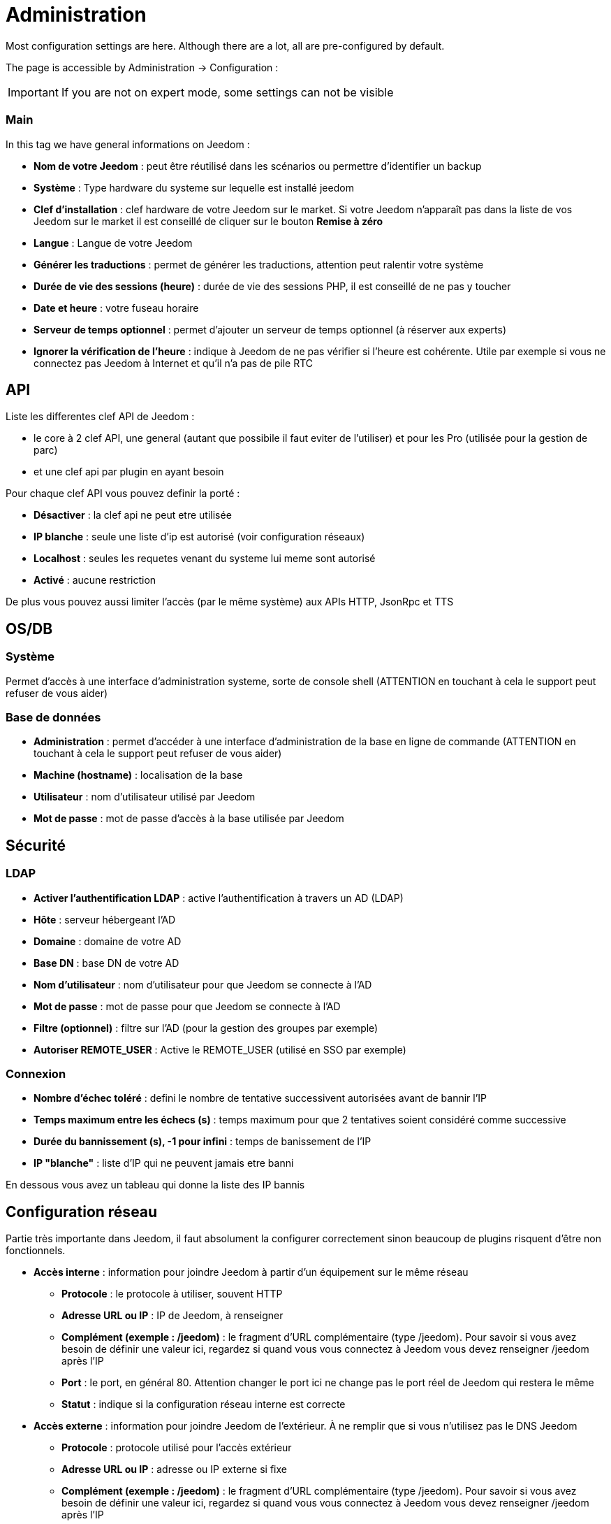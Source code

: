 = Administration

Most configuration settings are here. Although there are a lot, all are pre-configured by default.

The page is accessible by Administration -> Configuration : 


[IMPORTANT]
If you are not on expert mode, some settings can not be visible

=== Main

In this tag we have general informations on Jeedom : 

* *Nom de votre Jeedom* : peut être réutilisé dans les scénarios ou permettre d'identifier un backup
* *Système* : Type hardware du systeme sur lequelle est installé jeedom
* *Clef d'installation* : clef hardware de votre Jeedom sur le market. Si votre Jeedom n'apparaît pas dans la liste de vos Jeedom sur le market il est conseillé de cliquer sur le bouton *Remise à zéro*
* *Langue* : Langue de votre Jeedom
* *Générer les traductions* : permet de générer les traductions, attention peut ralentir votre système
* *Durée de vie des sessions (heure)* : durée de vie des sessions PHP, il est conseillé de ne pas y toucher
* *Date et heure* : votre fuseau horaire
* *Serveur de temps optionnel* : permet d'ajouter un serveur de temps optionnel (à réserver aux experts)
* *Ignorer la vérification de l'heure* : indique à Jeedom de ne pas vérifier si l'heure est cohérente. Utile par exemple si vous ne connectez pas Jeedom à Internet et qu'il n'a pas de pile RTC

== API

Liste les differentes clef API de Jeedom : 

* le core à 2 clef API, une general (autant que possibile il faut eviter de l'utiliser) et pour les Pro (utilisée pour la gestion de parc)
* et une clef api par plugin en ayant besoin

Pour chaque clef API vous pouvez definir la porté : 

* *Désactiver* : la clef api ne peut etre utilisée
* *IP blanche* : seule une liste d'ip est autorisé (voir configuration réseaux)
* *Localhost* : seules les requetes venant du systeme lui meme sont autorisé
* *Activé* : aucune restriction

De plus vous pouvez aussi limiter l'accès (par le même système) aux APIs HTTP, JsonRpc et TTS

== OS/DB
 
=== Système

Permet d'accès à une interface d'administration systeme, sorte de console shell  (ATTENTION en touchant à cela le support peut refuser de vous aider)

=== Base de données

* *Administration* : permet d'accéder à une interface d'administration de la base en ligne de commande (ATTENTION en touchant à cela le support peut refuser de vous aider)
* *Machine (hostname)* : localisation de la base
* *Utilisateur* : nom d'utilisateur utilisé par Jeedom
* *Mot de passe* : mot de passe d'accès à la base utilisée par Jeedom

== Sécurité

=== LDAP

* *Activer l'authentification LDAP* : active l'authentification à travers un AD (LDAP)
* *Hôte* : serveur hébergeant l'AD
* *Domaine* : domaine de votre AD
* *Base DN* : base DN de votre AD
* *Nom d'utilisateur* : nom d'utilisateur pour que Jeedom se connecte à l'AD
* *Mot de passe* : mot de passe pour que Jeedom se connecte à l'AD
* *Filtre (optionnel)* : filtre sur l'AD (pour la gestion des groupes par exemple)
* *Autoriser REMOTE_USER* : Active le REMOTE_USER (utilisé en SSO par exemple)

=== Connexion

* *Nombre d'échec toléré* : defini le nombre de tentative successivent autorisées avant de bannir l'IP
* *Temps maximum entre les échecs (s)* : temps maximum pour que 2 tentatives soient considéré comme successive
* *Durée du bannissement (s), -1 pour infini* : temps de banissement de l'IP
* *IP "blanche"* : liste d'IP qui ne peuvent jamais etre banni

En dessous vous avez un tableau qui donne la liste des IP bannis

== Configuration réseau

Partie très importante dans Jeedom, il faut absolument la configurer correctement sinon beaucoup de plugins risquent d'être non fonctionnels.

* *Accès interne* : information pour joindre Jeedom à partir d'un équipement sur le même réseau
** *Protocole* : le protocole à utiliser, souvent HTTP
** *Adresse URL ou IP* : IP de Jeedom, à renseigner
** *Complément (exemple : /jeedom)* : le fragment d'URL complémentaire (type /jeedom). Pour savoir si vous avez besoin de définir une valeur ici, regardez si quand vous vous connectez à Jeedom vous devez renseigner /jeedom après l'IP
** *Port* : le port, en général 80. Attention changer le port ici ne change pas le port réel de Jeedom qui restera le même
** *Statut* : indique si la configuration réseau interne est correcte
* *Accès externe* : information pour joindre Jeedom de l'extérieur. À ne remplir que si vous n'utilisez pas le DNS Jeedom
** *Protocole* : protocole utilisé pour l'accès extérieur
** *Adresse URL ou IP* : adresse ou IP externe si fixe
** *Complément (exemple : /jeedom)* :  le fragment d'URL complémentaire (type /jeedom). Pour savoir si vous avez besoin de définir une valeur ici, regardez si quand vous vous connectez à Jeedom vous devez renseigner /jeedom après l'IP
* *Gestion avancée* : peut ne pas apparaitre en fonction de la compatibilité avec votre matériel. Vous aurez ici la liste de vos interface réseaux
** *Désactiver la gestion du réseau par Jeedom* : indique à Jeedom de ne pas monitorer le réseau (à activer si Jeedom n'est connecté à aucun réseau)
* *Proxy market* : permet un accès distant à votre Jeedom sans avoir besoin d'un DNS, d'une IP fixe ou d'ouvrir les ports de votre box
** *Utiliser les DNS Jeedom* : active les DNS Jeedom (attention cela nécessite au moins un service pack)
** *Statut DNS* : statut du DNS HTTP
** *Gestion* : permet d'arrêter et relancer le service DNS

[TIP]
Si vous êtes en HTTPS le port est le 443 (par défaut) et en HTTP le port est par défaut le 80

[IMPORTANT]
Cette partie est juste là pour expliquer à Jeedom son environnement : une modification du port ou de l'IP ici ne changera pas le port ou l'IP de Jeedom. Pour cela il faut se connecter en SSH et éditer le fichier /etc/network/interfaces pour l'IP et les fichiers etc/nginx/sites-available/default et etc/nginx/sites-available/default_ssl (pour le HTTPS). En cas de mauvaise manipulation de votre Jeedom, l'équipe Jeedom ne pourra être tenue pour responsable et pourra refuser toute demande de support.

[NOTE]
Vous pouvez voir link:http://blog.domadoo.fr/2014/10/15/acceder-depuis-lexterieur-jeedom-en-https[ici] un tutoriel pour mettre en place un certificat HTTPS auto-signé.

[IMPORTANT]
Si vous n'arrivez pas à faire fonctionner le DNS Jeedom, regardez la configuration du pare-feu et filtre parental de votre box (sur livebox il faut par exemple le pare-feu en moyen).

== Couleurs

La colorisation des widgets est effectuée en fonction de la catégorie d'appartenance du widget qui est définie dans la configuration de chaque module (voir plugin Z-Wave, RFXCOM... etc). Parmi les catégories on retrouve le chauffage, les lumières, les automatismes etc...

Pour chaque catégorie, on pourra choisir une couleur différente entre la version desktop et la version mobile. Il y a également 2 types de couleurs, les couleurs de fond des widgets et les couleurs des commandes lorsque le widget est de type graduel, par exemple les lumières, les volets, les températures.

En cliquant sur la couleur une fenêtre s'ouvre, permettant de choisir sa couleur.

Vous pouvez aussi configurer ici la transparence des widgets de manière globale (qui sera la valeur par défaut, il est possible ensuite de modifier cette valeur widget par widget).

[TIP]
N'oubliez pas de sauvegarder après toute modification.

== Commandes

=== Historique

* *Afficher les statistiques sur les widgets* : permet d'afficher ou non les statistiques sur les widgets ; il faut que le widget soit compatible, ce qui est le cas pour la plupart ; il faut aussi que la commande soit de type numérique
* *Période de calcul pour min, max, moyenne (en heures)* : période de calcul des statistiques (par défaut 24h), il n'est pas possible de mettre moins d'une heure
* *Période de calcul pour la tendance (en heures)* : période de calcul des tendances (par défaut 2h), il n'est pas possible de mettre moins d'une heure
* *Délai avant archivage (en heures)* : donne le délai avant archivage, par défaut la valeur est de 24h, c'est-à-dire que les données historisées doivent avoir plus de 24h pour être archivées (pour rappel, l'archivage va soit moyenner, soit prendre le maximum ou le minimum de la donnée sur une période qui correspond à la taille des paquets)
* *Archiver par paquet de (en heures)* : ce paramètre donne justement la taille des paquets, par defaut 1h ; cela signifie que Jeedom va prendre des périodes de 1h, moyenner (par exemple, suivant le réglage de la commande) et stocker cette nouvelle valeur (en supprimant les valeurs moyennées).
* *Seuil de calcul de tendance basse* : cette valeur correspond au seuil de tendance basse (Jeedom indique que la valeur est en baisse), il doit être négatif (par défaut -0.1).
* *Seuil de calcul de tendance haut* : idem mais à la tendance haute.
* *Période d'affichage des graphiques par defaut* : pour des questions de performance lors de l'affichage à la volée (en cliquant sur le widget ou par la page historique) Jeedom n'affiche qu'une période restreinte de l'historique (cela permet un affichage plus rapide) ; il est ici possible de régler cette valeur.

[NOTE]
Il est possible d'activer sur les widgets l'affichage du minimum, de la moyenne, du maximum et de la tendance (par défaut ceci est désactivé car cela a une tendance à allonger le temps d'affichage du dashboard à cause des calculs). Si vous activez cette option, par défaut, Jeedom se fonde sur les données des dernières 24h pour calculer ces statistiques. Les tendances sont par défaut calculées sur 2h. Ce paramètre est bien sûr modifiable (voir plus bas).La méthode de calcul de tendance est fondée sur le calcul des moindres carrés (voir https://fr.wikipedia.org/wiki/M%C3%A9thode_des_moindres_carr%C3%A9s[ici] pour le détail).

=== Push

** *URL de push globale* :  permet de rajouter une URL à appeler en cas de mise à jour d'une commande. Vous pouvez utiliser les tags suivant : \#value# pour la valeur de la commande, \#cmd_name# pour le nom de la commande, \#cmd_id# pour l'identifiant unique de la commande, \#humanname# pour le nom complet de la commande (ex : \#[Salle de bain][Hydrometrie][Humidité]#)

== Cache

Permet de surveiller et d'agir sur le cache de Jeedom : 

* *Statistiques* : Nombre d'objets actuellement en cache
* *Nettoyer le cache* : Force la suppression des objets qui ne sont plus utile (Jeedom le fait automatiquement toute les nuits)
* *Vider toutes les données en cache* : Vide completement le cache (attention cela peut faire perdre des données)
* *Temps de pause pour le long polling* : Fréquence a laquelle Jeedom verifie si il y a des evenements en attente pour les clients (interface web, application mobile...). Plus ce temps est cours plus l'interface se mettra à jour rapidement, en contre partie cela utilise plus de ressources et peut donc ralentir jeedom

== Interactions

=== Général

Vous avez ici 3 paramètres : 

* *Sensibilité* : il y a 4 niveaux de correspondance (La sensibilité va de 1 (correspond exactement) à 99)
** pour 1 mot : le niveau de correspondance pour les interactions à un seul mot
** 2 mots : le niveau de correspondance pour les interactions à deux mots
** 3 mots : le niveau de correspondance pour les interactions à trois mots
** + de 3 mots : le niveau de correspondance pour les interactions à plus de trois mots
* *Ne pas répondre si l'interaction n'est pas comprise* : par défaut Jeedom répond "je n'ai pas compris" si l'interaction n'est pas comprise. Il est possible de désactiver ce fonctionnement pour que Jeedom ne réponde rien, mettre le bouton à oui pour désactiver la réponse.
* *Regex général d'exclusion pour les interactions* : permet de définir une regexp qui, si elle correspond à une interaction, supprimera automatiquement cette phrase de la génération (réservé aux experts). Pour plus d'infos voir les explications dans le chapitre *"Regexp d'exclusion"*

=== Interaction automatique, contextuelle & avertissement

Les interactions automatique permettent a Jeedom de tenter de comprendre la commande meme si il n'y a pas d'interaction definie (il va chercher un nom d'objet et/ou d'équipement et/ou de commande pour essayer de répondre le mieux possible)

Les interactions contextuelle vous permette d'enchainer plusieurs demande sans tout repeter, jeedom gardant le contexte, exemple : 

* Vous : Combien fait-il dans la chambre ?
* Jeedom : Température 25.2 °C
* Vous : et dans le salon ?
* Jeedom : Température 27.2 °C

Il est aussi possible de poser 2 questions en une : 

* Vous : Combien fait-il dans la chambre et dans le salon ?
* Jeedom : Température 27.2 °C
		   Température 27.2 °C

Les intéractions de type prévient moi permette de demander à Jeedom de vous prevenir si une commande dépasse/descend ou vaut une certaine valeur. Ex :

* Vous : Préviens moi si la température du salon dépasse 25°C ?
* Jeedom : OK

Dès que la température du salon dépassera 25°C jeedom vous le dira (une seule fois)

[NOTE]
Par defaut Jeedom vous répondra par le meme canal que celui que vous avez utilisé pour lui demander de vous prévenir. Si il n'en trouve pas alors il utilisera la commande par defaut spécifié dans la configuration

* *Activer les interactions automatique* : active les interactions automatique
* *Activer les réponses contextuelle* : active les interactions contextuelle
* *Réponse contextuelle prioritaire si la phrase commence par* : si la phrase commence par le mot en question alors Jeedom va prioritiser une réponse contextuelle (vous pouvez mettre plusieurs mot en les séparant par des ;)
* *Découper une interaction en 2 si elle contient* : idem mais pour le découpage d'une interaction contenant plusieurs question
* *Réponse de type "previens moi" si la phrase commence par* : si la phrase commence par ce/ces mots alors Jeedom cherchera pour faire une interaction de type préviens moi (vous pouvez mettre plusieurs mot en les séparant par des ;)
* *Commande de retour par défaut* : commande de retour par defaut pour une interaction de type préviens (utilisé notament si vous avez programé l'alerte par l'interface mobile)
* *Synonyme pour les objets* : liste des synomnyme pour les objets (ex : rdc|rez de chaussé|sous sol|bas;sdb|salle de bain)
* *Synonyme pour les équipements* : liste des synomnyme pour les équipements
* *Synonyme pour les commandes* : liste des synomnyme pour les commandes
* *Synonyme pour les résumé* : liste des synomnyme pour les résumés

=== Couleurs

Cette partie permet de definir les couleurs pour le pilotage des bandeaux de LED par exemple (pour que Jeedom comprenne les couleurs type rouge/bleu/noir...)

== Rapports

Permet de configuration la generation et la gestion des raports

* *Delai d'attente après génération de la page (en ms)* : Délai d'attente après chargement du rapport pour faire la "photo", à changer si votre rapport est incomplet par exemple
* *Nettoyer les rapport plus anciens de (jours)* : défini le nombre de jour avant de supprimer un rapport (les rapports prennent un peu de place donc attention à ne pas mettre trop de conservation)

== Liens

Permet de configurer le graphique de lien

* *Profondeur pour les scénarios* : Permet de définir, lors de l'affichage d'un graphique de lien d'un scénario, le nombre d'élément maximum à afficher (plus il y a d'élément plus le graphique sera lent à générer et plus il sera difficile à lire)
* *Profondeur pour les objets* : idem pour les objets
* *Profondeur pour les équipements* : idem pour les équipements
* *Profondeur pour les commandes* : idem pour les commandes
* *Profondeur pour les variables* : idem pour les variables
* *Paramètre de prerender* : permet d'agir sur la disposition du graph
* *Paramètre de render* : idem

== Résumés

Permet d'ajouter des résumés d'objet (information affiché tout en haut dans la barre de menu Jeedom ou a coté des objets) : 

* *Clef* : clef du résumé, a ne surtout pas toucher
* *Nom* : Nom du résumé
* *Calcul* : Méthode de calcul, peut etre de type 
** *Somme* : somme les differentes valeur
** *Moyenne* : fait la moyenne des valeurs
** *Texte* : afficher textuellement la valeur (surtout pour celle de type chaine de caractere)
* *Icone* : icone du résumé
* *Unité* : unité du résumé
* *Méthode de comptage* : si vous compté une donnée binaire alors il faut mettre cette valeur a binaire, exemple si vous comptez ne nombre de lampe allumées mais que vous avez juste la valeur du variateur (0 à 100), alors il faut mettre binaire, comme cela jeedom considera que si la valeur est >1 alors Jeedom considera la lampe allumée 
* *Affiché si valeur égale 0* : masquer la valeur si elle vos 0 
* *Liée à un virtuel* : lance la création de commande virtuel ayant pour valeur celle du résumé

== Logs

Vous avez ici les options suivantes :

* *Message*
** *Ajouter un message à chaque erreur dans les logs* : si un plugin ou Jeedom écrit un message d'erreur dans un log, Jeedom ajoute automatiquement un message dans le centre des messages (au moins vous êtes sûr de ne pas le manquer)
** *Commande d'information utilisateur* : permet de sélectionner une ou plusieurs commandes (à séparer par des &&) de type message qui seront utilisées lors de nouveaux messages (permet d'être tout de suite prévenu)
* *Alertes*
** *Ajouter un message à chaque Timeout* : ajoute un message dans le centre de message si un équipement tombe en timeout
** *Commande sur Timeout* : commande de type message à utiliser si un équipement est en timeout
** *Ajouter un message à chaque Batterie en Warning* : ajoute un message dans le centre de message si un équipement à son niveau de batterie en warning
** *Commande sur Batterie en Warning* : commande de type message à utiliser si un équipement à son niveau de batterie en warning
** *Ajouter un message à chaque Batterie en Danger* : ajoute un message dans le centre de message si un équipement à son niveau de betterie en danger
** *Commande sur Batterie en Danger* : commande de type message à utiliser si un équipement à son niveau de betterie en danger
** *Ajouter un message à chaque Warning* : ajoute un message dans le centre de message si une commande passe en alerte warning
** *Commande sur Warning* : commande de type message à utiliser si une commande passe en alerte warning
** *Ajouter un message à chaque Danger* : ajoute un message dans le centre de message si une commande passe en alerte danger
** *Commande sur Danger* : commande de type message à utiliser si une commande passe en alerte danger
* *Log* 
** *Moteur de log* : permet de changer le moteur de log pour par exemple les envoyer à un demon syslog(d)
** *Format des logs* : Format des logs à utiliser (attention ca n'affecte pas les logs des démons)
** *Nombre de lignes maximum dans un fichier de log* : Définit le nombre maximum de lignes dans un fichier de log, il est recommandé de ne pas toucher cette valeur, car une valeur trop grande pourrait remplir le système de fichiers et/ou rendre Jeedom incapable d'afficher le log
** *Niveau de log par défaut* : niveau de log par defaut de jeedom

En dessous vous retrouvez un tableau permet de gerer finement le niveau de log par type ou plugin de Jeedom

== Equipements

* *Nombre d'échecs avant désactivation de l'équipement* : nombre d'échecs de communication avec l'équipement avant desactivation de celui-ci (un message vous préviendra si cela arrive)
* *Seuils des piles* : permet de gérer les seuils d'alertes globaux sur les piles

== Mise à jour et fichiers

* *Source de mise à jour* : choisir la source de mise à jour du core de jeedom
* *Version du core* : version du core à récuperer
* *Faire une sauvegarde avant la mise à jour* : indique si il faut faire une sauvegarde avant la mise à jour
* *Vérifier automatiquement s'il y a des mises à jour* : indique si il faut chercher automatiquement si il y a de nouvelle mise à jour (attention pour eviter de faire tomber le market l'heure de verification peut changer)

=== Les dépôts

Les dépôts sont des espaces de stockage (et de service) pour pouvoir mettre des backups, récupérer des plugins, récupérer le core de jeedom....

==== Fichier

Dépôt servant à activer l'envoi de plugins par des fichiers.

==== Github

Dépôt servant à relier Jeedom à Github.

* *Token* : token pour l'accès au dépôt privé
* *Utilisateur ou organisation du dépôt pour le core Jeedom* : nom de l'utilisateur ou de l'organisation sur github pour le core
* *Nom du dépôt pour le core Jeedom* : nom du dépôt pour le core
* *Branche pour le core Jeedom* : branche du dépôt pour le core

==== Market

Dépôt servant à relier Jeedom au market, il est vivement conseillé d'utiliser ce dépôt. Attention toute demande de support pourra être refusée si vous utilisez un autre dépôt que celui-ci.

* *Adresse* : adresse du Market
* *Nom d'utilisateur* : votre nom d'utilisateur sur le Market
* *Mot de passe* : votre mot de passe du Market

==== Samba

Dépôt permettant d'envoyer automatiquement un backup de Jeedom sur un partage Samba (ex NAS Synology).

* *[Backup] IP* : IP du serveur Samba
* *[Backup] Utilisateur* : nom d'utilisateur pour la connexion (les connexions anonymes ne sont pas possibles)
* * L'utilisateur doit forcement avoir les droits lecture/ecriture sur ce repertoire
* *[Backup] Mot de passe* : mot de passe de l'utilisateur
* *[Backup] Partage* : chemin du partage (attention à bien s'arrêter au niveau du partage)
* *[Backup] Chemin* : chemin dans le partage (à mettre en relatif), celui-ci doit exister

[NOTE]
Si le chemin d'accès à votre dossier de sauvegarde samba est : \\192.168.0.1\Sauvegardes\Domotique\Jeedom
Alors IP = 192.168.0.1 , Partage = //192.168.0.1/Sauvegardes , Chemin = Domotique/Jeedom

[NOTE]
Lors de la validation du partage samba, tel que décrit précédement, une nouvelle forme de sauvegarde apparait dans l'onglet
backup de jeedom. En l'activant, jeedom procedera à son envoi automatique lors du prochain backup. Un test est possible en
effectuant un backup manuel. Le log devra donc ressembler à ceci :

[IMPORTANT]
Il vous faudra peut-être installer le package smbclient pour que le dépôt fonctionne.

[IMPORTANT]
Jeedom doit être le seul à écrire dans ce dossier et il doit être vide par défaut (c'est à dire avant la configuration et l'envoi du premier backup, le dossier ne doit contenir aucun fichier ou dossier).

==== URL

* *URL core Jeedom*
* *URL version core Jeedom*